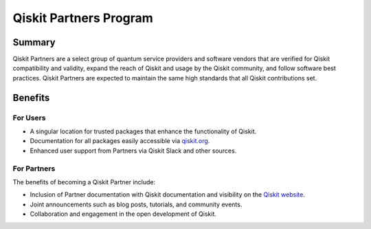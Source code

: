 #######################
Qiskit Partners Program
#######################

Summary
#######

Qiskit Partners are a select group of quantum service providers and software vendors that are
verified for Qiskit compatibility and validity, expand the reach of Qiskit and usage
by the Qiskit community, and follow software best practices. Qiskit Partners are
expected to maintain the same high standards that all Qiskit contributions set.

Benefits
########

For Users
^^^^^^^^^

- A singular location for trusted packages that enhance the functionality of Qiskit.
- Documentation for all packages easily accessible via `qiskit.org <https://qiskit.org>`_.
- Enhanced user support from Partners via Qiskit Slack and other sources.


For Partners
^^^^^^^^^^^^

The benefits of becoming a Qiskit Partner include:

- Inclusion of Partner documentation with Qiskit documentation and visibility on the `Qiskit website <https://qiskit.org>`_.
- Joint announcements such as blog posts, tutorials, and community events.
- Collaboration and engagement in the open development of Qiskit.


.. Hiding - Indices and tables
   :ref:`genindex`
   :ref:`modindex`
   :ref:`search`

